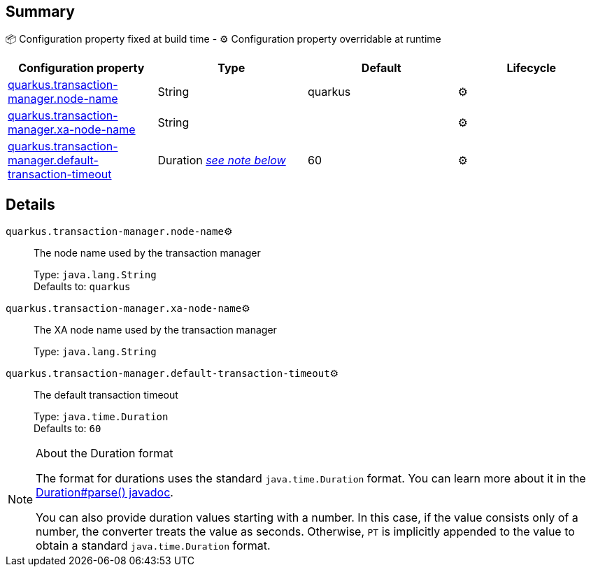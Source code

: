 == Summary

📦 Configuration property fixed at build time - ⚙️️ Configuration property overridable at runtime 
|===
|Configuration property|Type|Default|Lifecycle

|<<quarkus.transaction-manager.node-name, quarkus.transaction-manager.node-name>>
|String 
|quarkus
| ⚙️

|<<quarkus.transaction-manager.xa-node-name, quarkus.transaction-manager.xa-node-name>>
|String 
|
| ⚙️

|<<quarkus.transaction-manager.default-transaction-timeout, quarkus.transaction-manager.default-transaction-timeout>>
|Duration <<duration-note-anchor, _see note below_>>
|60
| ⚙️
|===


== Details

[[quarkus.transaction-manager.node-name]]
`quarkus.transaction-manager.node-name`⚙️:: The node name used by the transaction manager
+
Type: `java.lang.String` +
Defaults to: `quarkus` +



[[quarkus.transaction-manager.xa-node-name]]
`quarkus.transaction-manager.xa-node-name`⚙️:: The XA node name used by the transaction manager
+
Type: `java.lang.String` +



[[quarkus.transaction-manager.default-transaction-timeout]]
`quarkus.transaction-manager.default-transaction-timeout`⚙️:: The default transaction timeout
+
Type: `java.time.Duration` +
Defaults to: `60` +



[NOTE]
[[duration-note-anchor]]
.About the Duration format
====
The format for durations uses the standard `java.time.Duration` format.
You can learn more about it in the link:https://docs.oracle.com/javase/8/docs/api/java/time/Duration.html#parse-java.lang.CharSequence-[Duration#parse() javadoc].

You can also provide duration values starting with a number.
In this case, if the value consists only of a number, the converter treats the value as seconds.
Otherwise, `PT` is implicitly appended to the value to obtain a standard `java.time.Duration` format.
====
